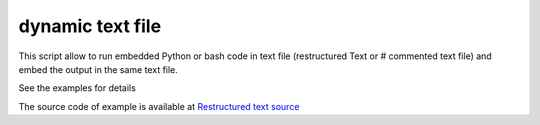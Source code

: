 dynamic text file
===============================

This script allow to run embedded Python or bash code in text file (restructured Text or # commented text file) and embed the output in the same text file.

See the examples for details

The source code of example is available at `Restructured text source <https://github.com/olivierfriard/dynamic_text_file/blob/main/example.rst?plain=1>`_


